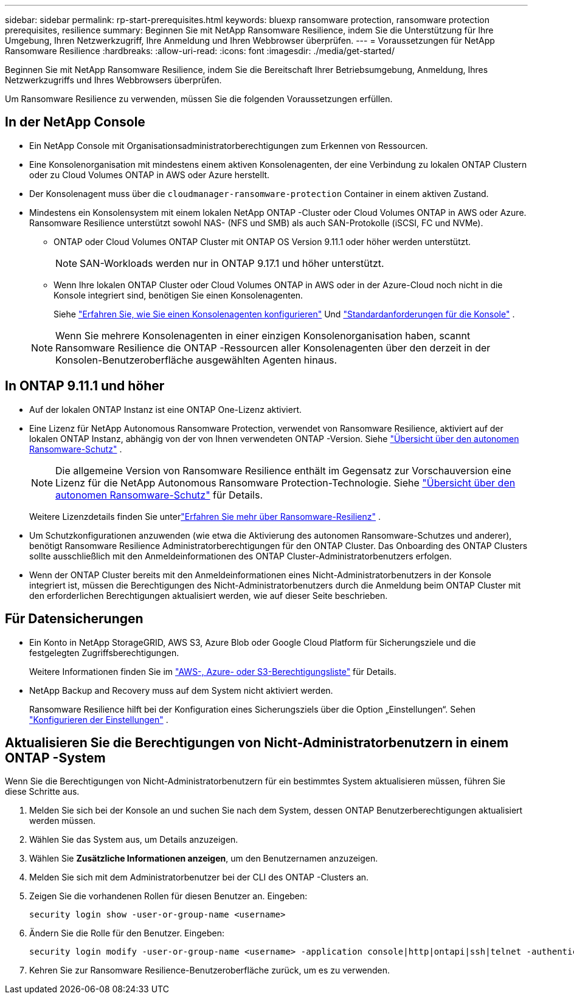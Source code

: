 ---
sidebar: sidebar 
permalink: rp-start-prerequisites.html 
keywords: bluexp ransomware protection, ransomware protection prerequisites, resilience 
summary: Beginnen Sie mit NetApp Ransomware Resilience, indem Sie die Unterstützung für Ihre Umgebung, Ihren Netzwerkzugriff, Ihre Anmeldung und Ihren Webbrowser überprüfen. 
---
= Voraussetzungen für NetApp Ransomware Resilience
:hardbreaks:
:allow-uri-read: 
:icons: font
:imagesdir: ./media/get-started/


[role="lead"]
Beginnen Sie mit NetApp Ransomware Resilience, indem Sie die Bereitschaft Ihrer Betriebsumgebung, Anmeldung, Ihres Netzwerkzugriffs und Ihres Webbrowsers überprüfen.

Um Ransomware Resilience zu verwenden, müssen Sie die folgenden Voraussetzungen erfüllen.



== In der NetApp Console

* Ein NetApp Console mit Organisationsadministratorberechtigungen zum Erkennen von Ressourcen.
* Eine Konsolenorganisation mit mindestens einem aktiven Konsolenagenten, der eine Verbindung zu lokalen ONTAP Clustern oder zu Cloud Volumes ONTAP in AWS oder Azure herstellt.
* Der Konsolenagent muss über die `cloudmanager-ransomware-protection` Container in einem aktiven Zustand.
* Mindestens ein Konsolensystem mit einem lokalen NetApp ONTAP -Cluster oder Cloud Volumes ONTAP in AWS oder Azure.  Ransomware Resilience unterstützt sowohl NAS- (NFS und SMB) als auch SAN-Protokolle (iSCSI, FC und NVMe).
+
** ONTAP oder Cloud Volumes ONTAP Cluster mit ONTAP OS Version 9.11.1 oder höher werden unterstützt.
+

NOTE: SAN-Workloads werden nur in ONTAP 9.17.1 und höher unterstützt.

** Wenn Ihre lokalen ONTAP Cluster oder Cloud Volumes ONTAP in AWS oder in der Azure-Cloud noch nicht in die Konsole integriert sind, benötigen Sie einen Konsolenagenten.
+
Siehe https://docs.netapp.com/us-en/console-setup-admin/concept-connectors.html["Erfahren Sie, wie Sie einen Konsolenagenten konfigurieren"] Und https://docs.netapp.com/us-en/cloud-manager-setup-admin/reference-checklist-cm.html["Standardanforderungen für die Konsole"^] .

+

NOTE: Wenn Sie mehrere Konsolenagenten in einer einzigen Konsolenorganisation haben, scannt Ransomware Resilience die ONTAP -Ressourcen aller Konsolenagenten über den derzeit in der Konsolen-Benutzeroberfläche ausgewählten Agenten hinaus.







== In ONTAP 9.11.1 und höher

* Auf der lokalen ONTAP Instanz ist eine ONTAP One-Lizenz aktiviert.
* Eine Lizenz für NetApp Autonomous Ransomware Protection, verwendet von Ransomware Resilience, aktiviert auf der lokalen ONTAP Instanz, abhängig von der von Ihnen verwendeten ONTAP -Version. Siehe https://docs.netapp.com/us-en/ontap/anti-ransomware/index.html["Übersicht über den autonomen Ransomware-Schutz"^] .
+

NOTE: Die allgemeine Version von Ransomware Resilience enthält im Gegensatz zur Vorschauversion eine Lizenz für die NetApp Autonomous Ransomware Protection-Technologie. Siehe https://docs.netapp.com/us-en/ontap/anti-ransomware/index.html["Übersicht über den autonomen Ransomware-Schutz"^] für Details.

+
Weitere Lizenzdetails finden Sie unterlink:concept-ransomware-resilience.html["Erfahren Sie mehr über Ransomware-Resilienz"] .

* Um Schutzkonfigurationen anzuwenden (wie etwa die Aktivierung des autonomen Ransomware-Schutzes und anderer), benötigt Ransomware Resilience Administratorberechtigungen für den ONTAP Cluster.  Das Onboarding des ONTAP Clusters sollte ausschließlich mit den Anmeldeinformationen des ONTAP Cluster-Administratorbenutzers erfolgen.
* Wenn der ONTAP Cluster bereits mit den Anmeldeinformationen eines Nicht-Administratorbenutzers in der Konsole integriert ist, müssen die Berechtigungen des Nicht-Administratorbenutzers durch die Anmeldung beim ONTAP Cluster mit den erforderlichen Berechtigungen aktualisiert werden, wie auf dieser Seite beschrieben.




== Für Datensicherungen

* Ein Konto in NetApp StorageGRID, AWS S3, Azure Blob oder Google Cloud Platform für Sicherungsziele und die festgelegten Zugriffsberechtigungen.
+
Weitere Informationen finden Sie im https://docs.netapp.com/us-en/console-setup-admin/reference-permissions.html["AWS-, Azure- oder S3-Berechtigungsliste"^] für Details.

* NetApp Backup and Recovery muss auf dem System nicht aktiviert werden.
+
Ransomware Resilience hilft bei der Konfiguration eines Sicherungsziels über die Option „Einstellungen“. Sehen link:rp-use-settings.html["Konfigurieren der Einstellungen"] .





== Aktualisieren Sie die Berechtigungen von Nicht-Administratorbenutzern in einem ONTAP -System

Wenn Sie die Berechtigungen von Nicht-Administratorbenutzern für ein bestimmtes System aktualisieren müssen, führen Sie diese Schritte aus.

. Melden Sie sich bei der Konsole an und suchen Sie nach dem System, dessen ONTAP Benutzerberechtigungen aktualisiert werden müssen.
. Wählen Sie das System aus, um Details anzuzeigen.
. Wählen Sie *Zusätzliche Informationen anzeigen*, um den Benutzernamen anzuzeigen.
. Melden Sie sich mit dem Administratorbenutzer bei der CLI des ONTAP -Clusters an.
. Zeigen Sie die vorhandenen Rollen für diesen Benutzer an. Eingeben:
+
[listing]
----
security login show -user-or-group-name <username>
----
. Ändern Sie die Rolle für den Benutzer. Eingeben:
+
[listing]
----
security login modify -user-or-group-name <username> -application console|http|ontapi|ssh|telnet -authentication-method password -role admin
----
. Kehren Sie zur Ransomware Resilience-Benutzeroberfläche zurück, um es zu verwenden.


